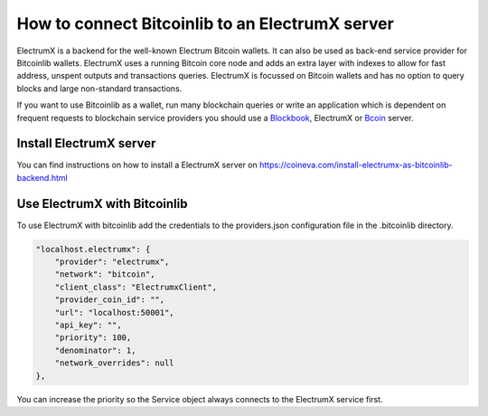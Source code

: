 How to connect Bitcoinlib to an ElectrumX server
================================================

ElectrumX is a backend for the well-known Electrum Bitcoin wallets. It can also be used as back-end service provider
for Bitcoinlib wallets. ElectrumX uses a running Bitcoin core node and adds an extra layer with indexes to allow
for fast address, unspent outputs and transactions queries. ElectrumX is focussed on Bitcoin wallets and has no option
to query blocks and large non-standard transactions.

If you want to use Bitcoinlib as a wallet, run many blockchain queries or write an application which is dependent on
frequent requests to blockchain service providers you should use a `Blockbook <manuals.setup-blockbook.html>`_,
ElectrumX or `Bcoin <manuals.setup-bcoin.html>`_ server.


Install ElectrumX server
------------------------

You can find instructions on how to install a ElectrumX server on
https://coineva.com/install-electrumx-as-bitcoinlib-backend.html


Use ElectrumX with Bitcoinlib
-----------------------------

To use ElectrumX with bitcoinlib add the credentials to the providers.json configuration file in the .bitcoinlib directory.

.. code-block:: json

    "localhost.electrumx": {
        "provider": "electrumx",
        "network": "bitcoin",
        "client_class": "ElectrumxClient",
        "provider_coin_id": "",
        "url": "localhost:50001",
        "api_key": "",
        "priority": 100,
        "denominator": 1,
        "network_overrides": null
    },

You can increase the priority so the Service object always connects to the ElectrumX service first.
